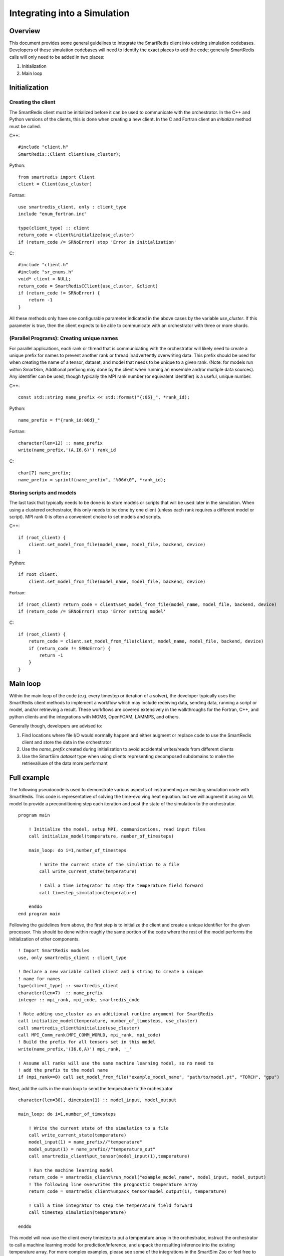 *****************************
Integrating into a Simulation
*****************************

========
Overview
========

This document provides some general guidelines to integrate the SmartRedis client
into existing simulation codebases. Developers of these simulation codebases will
need to identify the exact places to add the code; generally SmartRedis calls
will only need to be added in two places:

1. Initialization
2. Main loop

==============
Initialization
==============

+++++++++++++++++++
Creating the client
+++++++++++++++++++

The SmartRedis client must be initialized before it can be used to communicate
with the orchestrator. In the C++ and Python versions of the clients, this is done
when creating a new client. In the C and Fortran client an `initialize`
method must be called.

C++::

    #include "client.h"
    SmartRedis::Client client(use_cluster);

Python::

    from smartredis import Client
    client = Client(use_cluster)

Fortran::

    use smartredis_client, only : client_type
    include "enum_fortran.inc"

    type(client_type) :: client
    return_code = client%initialize(use_cluster)
    if (return_code /= SRNoError) stop 'Error in initialization'

C::

    #include "client.h"
    #include "sr_enums.h"
    void* client = NULL;
    return_code = SmartRedisCClient(use_cluster, &client)
    if (return_code != SRNoError) {
        return -1
    }

All these methods only have one configurable parameter indicated in the
above cases by the variable `use_cluster`. If this parameter is true,
then the client expects to be able to communicate with an orchestrator with
three or more shards.

++++++++++++++++++++++++++++++++++++++++++
(Parallel Programs): Creating unique names
++++++++++++++++++++++++++++++++++++++++++

For parallel applications, each rank or thread that is communicating with
the orchestrator will likely need to create a unique prefix for names to prevent
another rank or thread inadvertently overwriting data. This prefix should be used
for when creating the name of a tensor, dataset, and model that needs to be unique
to a given rank. (Note: for models run within SmartSim, Additional prefixing may
done by the client when running an ensemble and/or multiple data sources).
Any identifier can be used, though typically the MPI rank number (or equivalent
identifier) is a useful, unique number.

C++::

    const std::string name_prefix << std::format("{:06}_", *rank_id);

Python::

    name_prefix = f"{rank_id:06d}_"

Fortran::

    character(len=12) :: name_prefix
    write(name_prefix,'(A,I6.6)') rank_id

C::

    char[7] name_prefix;
    name_prefix = sprintf(name_prefix", "%06d\0", *rank_id);

++++++++++++++++++++++++++
Storing scripts and models
++++++++++++++++++++++++++

The last task that typically needs to be done is to store models or scripts
that will be used later in the simulation. When using a clustered orchestrator,
this only needs to be done by one client (unless each rank requires a different
model or script). MPI rank 0 is often a convenient choice to set models and
scripts.

C++::

    if (root_client) {
        client.set_model_from_file(model_name, model_file, backend, device)
    }

Python::

    if root_client:
        client.set_model_from_file(model_name, model_file, backend, device)

Fortran::

    if (root_client) return_code = client%set_model_from_file(model_name, model_file, backend, device)
    if (return_code /= SRNoError) stop 'Error setting model'

C::

    if (root_client) {
        return_code = client.set_model_from_file(client, model_name, model_file, backend, device)
        if (return_code != SRNoError) {
            return -1
        }
    }

=========
Main loop
=========

Within the main loop of the code (e.g. every timestep or iteration of a solver),
the developer typically uses the SmartRedis client methods to implement a workflow which
may include receiving data, sending data, running a script or model, and/or
retrieving a result. These workflows are covered extensively in the walkthroughs
for the Fortran, C++, and python clients and the integrations with MOM6, OpenFOAM,
LAMMPS, and others.

Generally though, developers are advised to:

1. Find locations where file I/O would normally happen and either augment
   or replace code to use the SmartRedis client and store the data in the
   orchestrator
2. Use the `name_prefix` created during initialization to avoid accidental
   writes/reads from different clients
3. Use the SmartSim `dataset` type when using clients representing decomposed
   subdomains to make the retrieval/use of the data more performant

============
Full example
============

The following pseudocode is used to demonstrate various aspects of instrumenting an
existing simulation code with SmartRedis. This code is representative of solving
the time-evolving heat equation. but we will augment it using an ML model to
provide a preconditioning step each iteration and post the state of the simulation
to the orchestrator. ::

    program main

        ! Initialize the model, setup MPI, communications, read input files
        call initialize_model(temperature, number_of_timesteps)

        main_loop: do i=1,number_of_timesteps

            ! Write the current state of the simulation to a file
            call write_current_state(temperature)

            ! Call a time integrator to step the temperature field forward
            call timestep_simulation(temperature)

        enddo
    end program main

Following the guidelines from above, the first step is to initialize the client
and create a unique identifier for the given processor. This should be done
within roughly the same portion of the code where the rest of the model
performs the initialization of other components. ::

    ! Import SmartRedis modules
    use, only smartredis_client : client_type

    ! Declare a new variable called client and a string to create a unique
    ! name for names
    type(client_type) :: smartredis_client
    character(len=7)  :: name_prefix
    integer :: mpi_rank, mpi_code, smartredis_code

    ! Note adding use_cluster as an additional runtime argument for SmartRedis
    call initialize_model(temperature, number_of_timesteps, use_cluster)
    call smartredis_client%initialize(use_cluster)
    call MPI_Comm_rank(MPI_COMM_WORLD, mpi_rank, mpi_code)
    ! Build the prefix for all tensors set in this model
    write(name_prefix,'(I6.6,A)') mpi_rank, '_'

    ! Assume all ranks will use the same machine learning model, so no need to
    ! add the prefix to the model name
    if (mpi_rank==0) call set_model_from_file("example_model_name", "path/to/model.pt", "TORCH", "gpu")

Next, add the calls in the main loop to send the temperature to the orchestrator ::

    character(len=30), dimension(1) :: model_input, model_output

    main_loop: do i=1,number_of_timesteps

        ! Write the current state of the simulation to a file
        call write_current_state(temperature)
        model_input(1) = name_prefix//"temperature"
        model_output(1) = name_prefix//"temperature_out"
        call smartredis_client%put_tensor(model_input(1),temperature)

        ! Run the machine learning model
        return_code = smartredis_client%run_model("example_model_name", model_input, model_output)
        ! The following line overwrites the prognostic temperature array
        return_code = smartredis_client%unpack_tensor(model_output(1), temperature)

        ! Call a time integrator to step the temperature field forward
        call timestep_simulation(temperature)

    enddo

This model will now use the client every timestep to put a
temperature array in the orchestrator, instruct the orchestrator to call
a machine learning model for prediction/inference, and unpack the resulting
inference into the existing temperature array. For more complex examples,
please see some of the integrations in the SmartSim Zoo or feel free to
contact the team at CrayLabs@hpe.com
